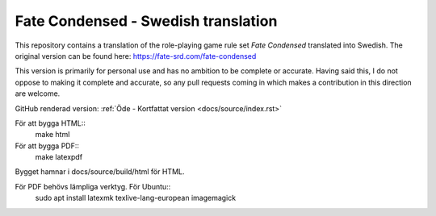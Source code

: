 =======================================
Fate Condensed - Swedish translation
=======================================

This repository contains a translation of the role-playing game rule set `Fate Condensed` translated into Swedish. The original version can be found here:
https://fate-srd.com/fate-condensed

This version is primarily for personal use and has no ambition to be complete or accurate. Having said this, I do not oppose to making it complete and accurate, so any pull requests coming in which makes a contribution in this direction are welcome.

GitHub renderad version:
:ref:`Öde - Kortfattat version <docs/source/index.rst>`

För att bygga HTML::
   make html

För att bygga PDF::
   make latexpdf

Bygget hamnar i docs/source/build/html för HTML.

För PDF behövs lämpliga verktyg. För Ubuntu::
   sudo apt install latexmk texlive-lang-european imagemagick

